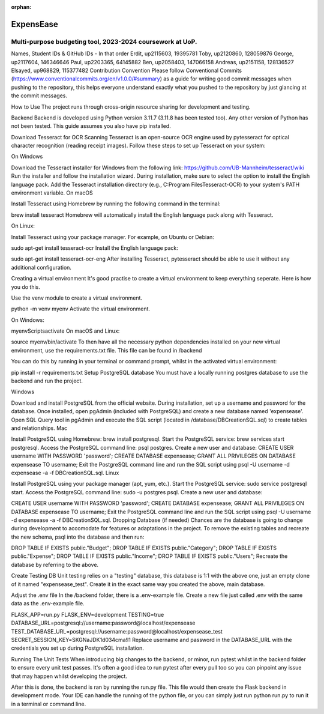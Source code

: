 :orphan:

ExpensEase
==========

Multi-purpose budgeting tool, 2023-2024 coursework at UoP.
----------------------------------------------------------

Names, Student IDs & GitHub IDs - In that order
Erdit, up2115603, 19395781
Toby, up2120860, 128059876
George, up2117604, 146346646
Paul, up2203365, 64145882
Ben, up2058403, 147066158
Andreas, up2151158, 128136527
Elsayed, up968829, 115377482
Contribution Convention
Please follow Conventional Commits (https://www.conventionalcommits.org/en/v1.0.0/#summary) as a guide for writing good commit messages when pushing to the repository, this helps everyone understand exactly what you pushed to the repository by just glancing at the commit messages.

How to Use
The project runs through cross-origin resource sharing for development and testing.

Backend
Backend is developed using Python version 3.11.7 (3.11.8 has been tested too). Any other version of Python has not been tested. This guide assumes you also have pip installed.

Download Tesseract for OCR Scanning
Tesseract is an open-source OCR engine used by pytesseract for optical character recognition (reading receipt images). Follow these steps to set up Tesseract on your system:

On Windows

Download the Tesseract installer for Windows from the following link: https://github.com/UB-Mannheim/tesseract/wiki
Run the installer and follow the installation wizard.
During installation, make sure to select the option to install the English language pack.
Add the Tesseract installation directory (e.g., C:\Program Files\Tesseract-OCR) to your system's PATH environment variable.
On macOS

Install Tesseract using Homebrew by running the following command in the terminal:

brew install tesseract
Homebrew will automatically install the English language pack along with Tesseract.

On Linux:

Install Tesseract using your package manager. For example, on Ubuntu or Debian:

sudo apt-get install tesseract-ocr
Install the English language pack:

sudo apt-get install tesseract-ocr-eng
After installing Tesseract, pytesseract should be able to use it without any additional configuration.

Creating a virtual environment
It's good practise to create a virtual environment to keep everything seperate. Here is how you do this.

Use the venv module to create a virtual environment.

python -m venv myenv
Activate the virtual environment.

On Windows:

myenv\Scripts\activate
On macOS and Linux:

source myenv/bin/activate
To then have all the necessary python dependencies installed on your new virtual environment, use the requirements.txt file. This file can be found in /backend

You can do this by running in your terminal or command prompt, whilst in the activated virtual environment:

pip install -r requirements.txt
Setup PostgreSQL database
You must have a locally running postgres database to use the backend and run the project.

Windows

Download and install PostgreSQL from the official website.
During installation, set up a username and password for the database.
Once installed, open pgAdmin (included with PostgreSQL) and create a new database named 'expensease'.
Open SQL Query tool in pgAdmin and execute the SQL script (located in /database/DBCreationSQL.sql) to create tables and relationships.
Mac

Install PostgreSQL using Homebrew: brew install postgresql.
Start the PostgreSQL service: brew services start postgresql.
Access the PostgreSQL command line: psql postgres.
Create a new user and database:
CREATE USER username WITH PASSWORD 'password';
CREATE DATABASE expensease;
GRANT ALL PRIVILEGES ON DATABASE expensease TO username;
Exit the PostgreSQL command line and run the SQL script using psql -U username -d expensease -a -f DBCreationSQL.sql.
Linux

Install PostgreSQL using your package manager (apt, yum, etc.). Start the PostgreSQL service: sudo service postgresql start. Access the PostgreSQL command line: sudo -u postgres psql. Create a new user and database:

CREATE USER username WITH PASSWORD 'password';
CREATE DATABASE expensease;
GRANT ALL PRIVILEGES ON DATABASE expensease TO username;
Exit the PostgreSQL command line and run the SQL script using psql -U username -d expensease -a -f DBCreationSQL.sql.
Dropping Database (if needed)
Chances are the database is going to change during development to accomodate for features or adaptations in the project. To remove the existing tables and recreate the new schema, psql into the database and then run:

DROP TABLE IF EXISTS public."Budget";
DROP TABLE IF EXISTS public."Category";
DROP TABLE IF EXISTS public."Expense";
DROP TABLE IF EXISTS public."Income";
DROP TABLE IF EXISTS public."Users";
Recreate the database by referring to the above.

Create Testing DB
Unit testing relies on a "testing" database, this database is 1:1 with the above one, just an empty clone of it named "expensease_test". Create it in the exact same way you created the above, main database.

Adjust the .env file
In the /backend folder, there is a .env-example file. Create a new file just called .env with the same data as the .env-example file.

FLASK_APP=run.py
FLASK_ENV=development
TESTING=true
DATABASE_URL=postgresql://username:password@localhost/expensease
TEST_DATABASE_URL=postgresql://username:password@localhost/expensease_test
SECRET_SESSION_KEY=SKGNaJDK1d034cma!l1
Replace username and password in the DATABASE_URL with the credentials you set up during PostgreSQL installation.

Running The Unit Tests
When introducing big changes to the backend, or minor, run pytest whilst in the backend folder to ensure every unit test passes. It's often a good idea to run pytest after every pull too so you can pinpoint any issue that may happen whilst developing the project.

After this is done, the backend is ran by running the run.py file. This file would then create the Flask backend in development mode. Your IDE can handle the running of the python file, or you can simply just run python run.py to run it in a terminal or command line.
